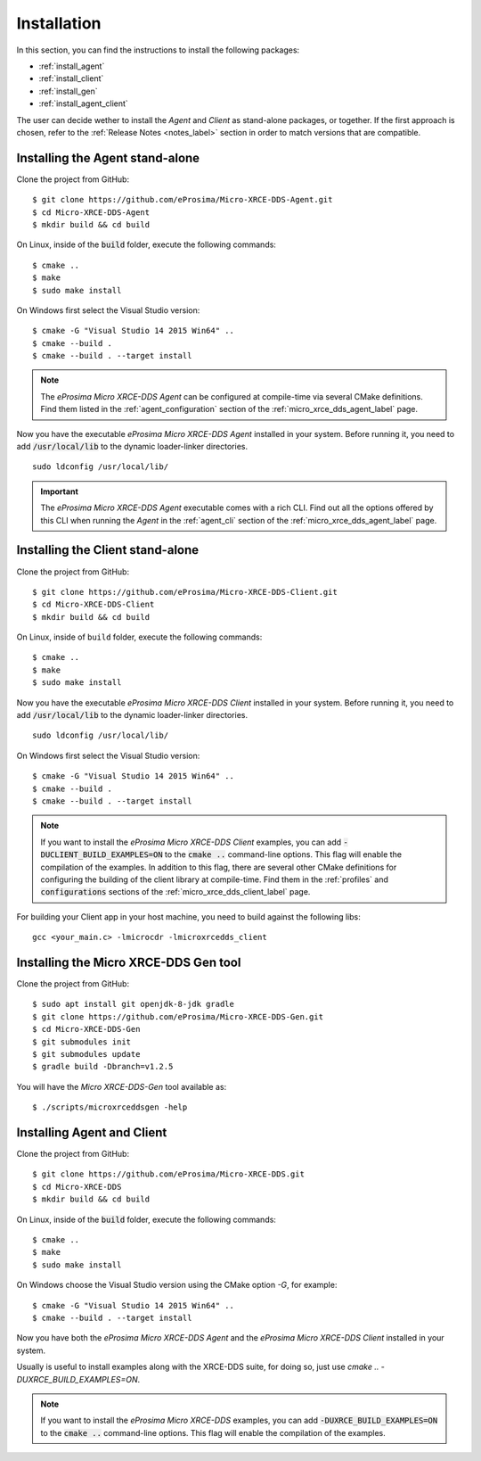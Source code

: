 .. _installation_label:

Installation
============

In this section, you can find the instructions to install the following packages:

- :ref:`install_agent`
- :ref:`install_client`
- :ref:`install_gen`
- :ref:`install_agent_client`

The user can decide wether to install the *Agent* and *Client* as stand-alone packages,
or together. If the first approach is chosen, refer to the :ref:`Release Notes <notes_label>`
section in order to match versions that are compatible.

.. _install_agent:

Installing the Agent stand-alone
--------------------------------

Clone the project from GitHub: ::

    $ git clone https://github.com/eProsima/Micro-XRCE-DDS-Agent.git
    $ cd Micro-XRCE-DDS-Agent
    $ mkdir build && cd build

On Linux, inside of the :code:`build` folder, execute the following commands: ::

    $ cmake ..
    $ make
    $ sudo make install

On Windows first select the Visual Studio version: ::

    $ cmake -G "Visual Studio 14 2015 Win64" ..
    $ cmake --build .
    $ cmake --build . --target install

.. note::
    The *eProsima Micro XRCE-DDS Agent* can be configured at compile-time via several CMake definitions.
    Find them listed in the :ref:`agent_configuration` section of the :ref:`micro_xrce_dds_agent_label` page.

Now you have the executable *eProsima Micro XRCE-DDS Agent* installed in your system. Before running it, you need to add
:code:`/usr/local/lib` to the dynamic loader-linker directories. ::

    sudo ldconfig /usr/local/lib/

.. important::
    The *eProsima Micro XRCE-DDS Agent* executable comes with a rich CLI.
    Find out all the options offered by this CLI when running the *Agent* in the :ref:`agent_cli` section of the
    :ref:`micro_xrce_dds_agent_label` page. 

.. TODO: Create a section on snap installation here.

.. _install_client:

Installing the Client stand-alone
---------------------------------

Clone the project from GitHub: ::

    $ git clone https://github.com/eProsima/Micro-XRCE-DDS-Client.git
    $ cd Micro-XRCE-DDS-Client
    $ mkdir build && cd build

On Linux, inside of ``build`` folder, execute the following commands: ::

    $ cmake ..
    $ make
    $ sudo make install

Now you have the executable *eProsima Micro XRCE-DDS Client* installed in your system.
Before running it, you need to add :code:`/usr/local/lib` to the dynamic loader-linker directories. ::

    sudo ldconfig /usr/local/lib/

On Windows first select the Visual Studio version: ::

    $ cmake -G "Visual Studio 14 2015 Win64" ..
    $ cmake --build .
    $ cmake --build . --target install

.. note::
    If you want to install the *eProsima Micro XRCE-DDS Client* examples, you can add :code:`-DUCLIENT_BUILD_EXAMPLES=ON`
    to the :code:`cmake ..` command-line options. This flag will enable the compilation of the examples.
    In addition to this flag, there are several other CMake definitions for configuring the building of the client
    library at compile-time.
    Find them in the :ref:`profiles` and :code:`configurations` sections of the :ref:`micro_xrce_dds_client_label` page.

For building your Client app in your host machine, you need to build against the following libs: ::

    gcc <your_main.c> -lmicrocdr -lmicroxrcedds_client

.. _install_gen:

Installing the Micro XRCE-DDS Gen tool
--------------------------------------

Clone the project from GitHub: ::

    $ sudo apt install git openjdk-8-jdk gradle
    $ git clone https://github.com/eProsima/Micro-XRCE-DDS-Gen.git
    $ cd Micro-XRCE-DDS-Gen
    $ git submodules init
    $ git submodules update
    $ gradle build -Dbranch=v1.2.5  

You will have the *Micro XRCE-DDS-Gen* tool available as: ::

    $ ./scripts/microxrceddsgen -help 

.. _install_agent_client:

Installing Agent and Client
---------------------------

Clone the project from GitHub: ::

    $ git clone https://github.com/eProsima/Micro-XRCE-DDS.git
    $ cd Micro-XRCE-DDS
    $ mkdir build && cd build

On Linux, inside of the :code:`build` folder, execute the following commands: ::

    $ cmake ..
    $ make
    $ sudo make install

On Windows choose the Visual Studio version using the CMake option *-G*, for example: ::

    $ cmake -G "Visual Studio 14 2015 Win64" ..
    $ cmake --build . --target install

Now you have both the *eProsima Micro XRCE-DDS Agent* and the *eProsima Micro XRCE-DDS Client* installed in your system.

Usually is useful to install examples along with the XRCE-DDS suite, for doing so, just use `cmake .. -DUXRCE_BUILD_EXAMPLES=ON`.

.. note::
    If you want to install the *eProsima Micro XRCE-DDS* examples, you can add :code:`-DUXRCE_BUILD_EXAMPLES=ON`
    to the :code:`cmake ..` command-line options. This flag will enable the compilation of the examples.